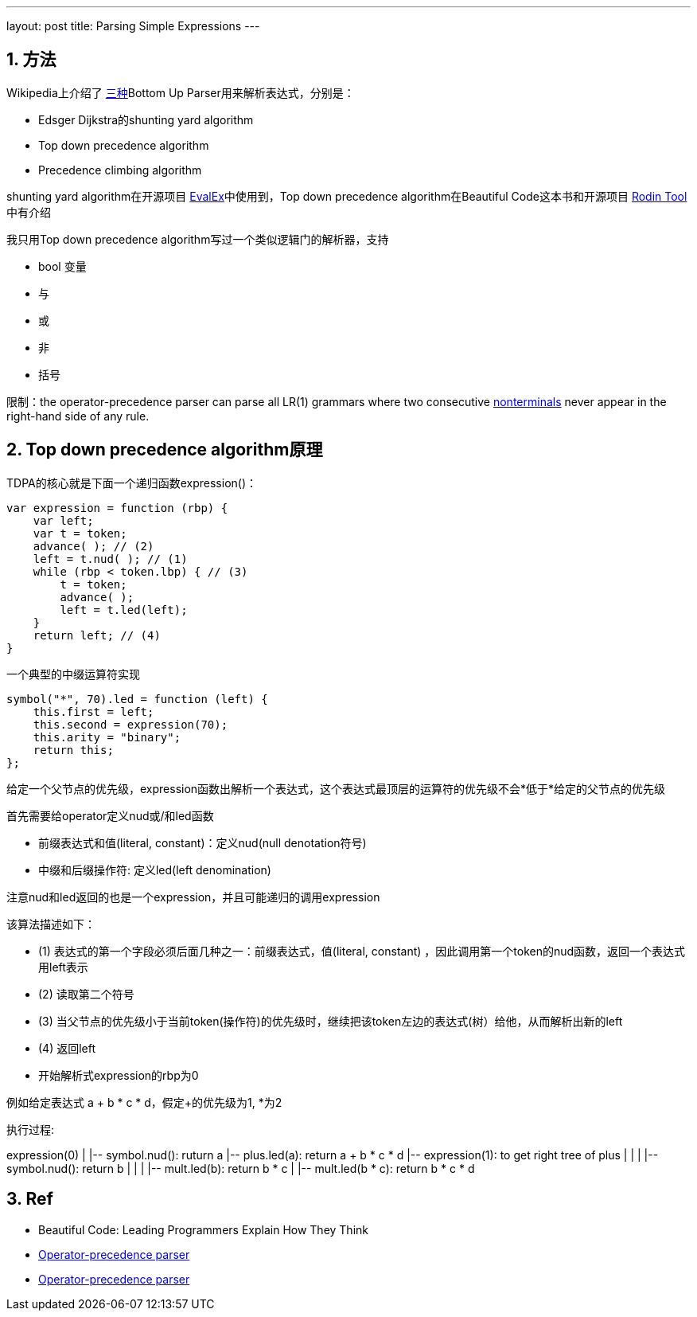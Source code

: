 ---
layout: post
title: Parsing Simple Expressions
---

:toc: macro
:toclevels: 4
:sectnums:
:imagesdir: /images
:hp-tags: Keycloak

toc::[]

== 方法

Wikipedia上介绍了 https://en.wikipedia.org/wiki/Operator-precedence_parser[三种]Bottom Up Parser用来解析表达式，分别是：

- Edsger Dijkstra的shunting yard algorithm
- Top down precedence algorithm
- Precedence climbing algorithm

shunting yard algorithm在开源项目 https://github.com/uklimaschewski/EvalEx[EvalEx]中使用到，Top down precedence algorithm在Beautiful Code这本书和开源项目 https://en.wikipedia.org/wiki/Rodin_tool[Rodin Tool]中有介绍

我只用Top down precedence algorithm写过一个类似逻辑门的解析器，支持

- bool 变量
- 与
- 或
- 非
- 括号

限制：the operator-precedence parser can parse all LR(1) grammars where two consecutive http://www.revolvy.com/main/index.php?s=Nonterminal&item_type=topic&overlay=1[nonterminals] never appear in the right-hand side of any rule.

== Top down precedence algorithm原理


TDPA的核心就是下面一个递归函数expression()：

[source,javascript]
----
var expression = function (rbp) {
    var left;
    var t = token; 
    advance( ); // (2)
    left = t.nud( ); // (1)
    while (rbp < token.lbp) { // (3)
        t = token;
        advance( );
        left = t.led(left);
    }
    return left; // (4)
}
----

一个典型的中缀运算符实现

[source,javascript]
----
symbol("*", 70).led = function (left) {  
    this.first = left;  
    this.second = expression(70);  
    this.arity = "binary";  
    return this;  
};  
----

给定一个父节点的优先级，expression函数出解析一个表达式，这个表达式最顶层的运算符的优先级不会*低于*给定的父节点的优先级

首先需要给operator定义nud或/和led函数

- 前缀表达式和值(literal, constant)：定义nud(null denotation符号)
- 中缀和后缀操作符: 定义led(left denomination)

注意nud和led返回的也是一个expression，并且可能递归的调用expression

该算法描述如下：

- (1) 表达式的第一个字段必须后面几种之一：前缀表达式，值(literal, constant) ，因此调用第一个token的nud函数，返回一个表达式用left表示
- (2) 读取第二个符号
- (3) 当父节点的优先级小于当前token(操作符)的优先级时，继续把该token左边的表达式(树）给他，从而解析出新的left
- (4) 返回left
- 开始解析式expression的rbp为0

例如给定表达式 a + b * c * d，假定+的优先级为1, *为2

执行过程: 

[tree,file="simple_expressoin.png"]
--
expression(0)
|
|-- symbol.nud(): ruturn a
|-- plus.led(a): return a + b * c * d
|-- expression(1): to get right tree of plus
|   |
|   |-- symbol.nud(): return b
|      |
|      |-- mult.led(b): return b * c
|      |-- mult.led(b * c): return b * c * d
--

== Ref

* Beautiful Code: Leading Programmers Explain How They Think 
* http://www.revolvy.com/main/index.php?s=Operator-precedence%20parser&item_type=topic[ Operator-precedence parser]
* https://en.wikipedia.org/wiki/Operator-precedence_parser[Operator-precedence parser]
